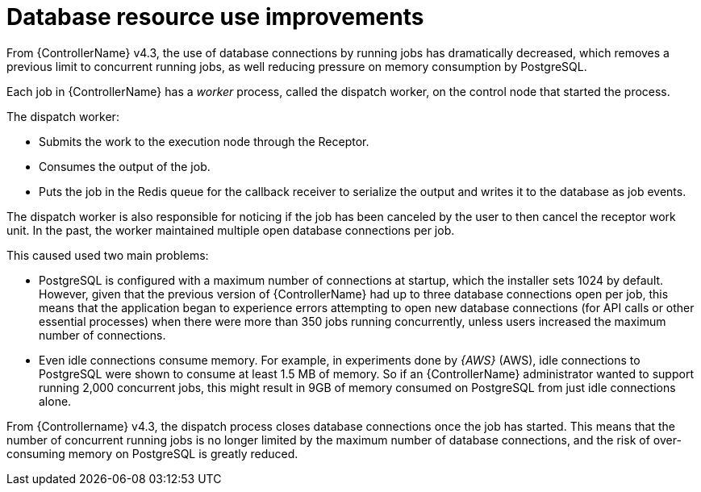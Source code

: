 [id="con-controller-database-use-improvements"]

= Database resource use improvements

From {ControllerName} v4.3, the use of database connections by running jobs has dramatically decreased, which removes a previous limit to concurrent
running jobs, as well reducing pressure on memory consumption by PostgreSQL.

Each job in {ControllerName} has a _worker_ process, called the dispatch worker, on the control node that started the process.

The dispatch worker:

* Submits the work to the execution node through the Receptor.
* Consumes the output of the job. 
* Puts the job in the Redis queue for the callback receiver to serialize the output and writes it to the database as job events.

The dispatch worker is also responsible for noticing if the job has been canceled by the user to then cancel the receptor work unit. 
In the past, the worker maintained multiple open database connections per job. 

This caused used two main problems:

* PostgreSQL is configured with a maximum number of connections at startup, which the installer sets 1024 by default. 
However, given that the previous version of {ControllerName} had up to three database connections open per job, this means that the application began to experience errors attempting to open new database connections (for API calls or other essential processes) when there were more than 350 jobs running concurrently, unless users increased the maximum number of connections.
* Even idle connections consume memory. 
For example, in experiments done by _{AWS}_ (AWS), idle connections to PostgreSQL were shown to consume at least 1.5 MB of memory. 
So if an {ControllerName} administrator wanted to support running 2,000 concurrent jobs, this might result in 9GB of memory consumed on PostgreSQL from just idle connections alone.

From {Controllername} v4.3, the dispatch process closes database connections once the job has started. 
This means that the number of concurrent running jobs is no longer limited by the maximum number of database connections, and the risk of over-consuming memory on PostgreSQL is greatly reduced.


